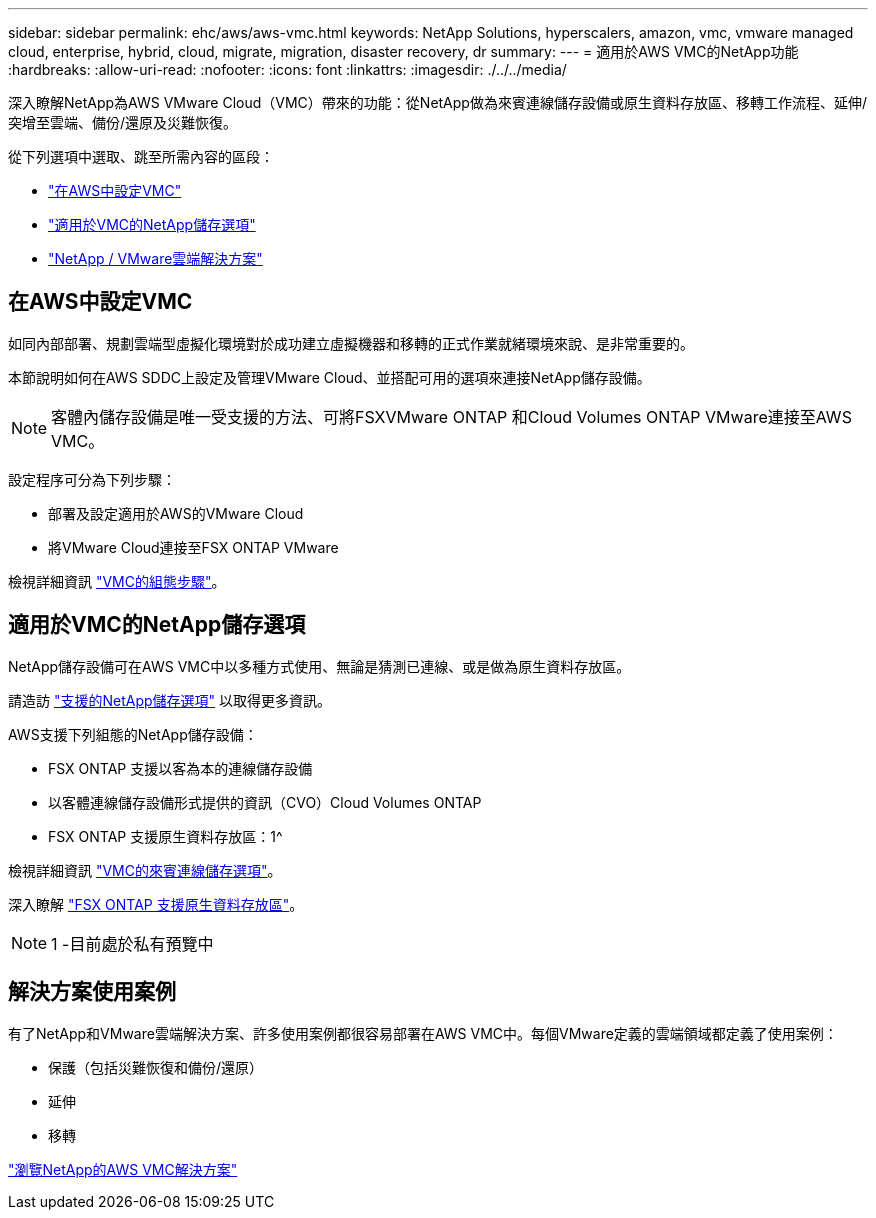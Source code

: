---
sidebar: sidebar 
permalink: ehc/aws/aws-vmc.html 
keywords: NetApp Solutions, hyperscalers, amazon, vmc, vmware managed cloud, enterprise, hybrid, cloud, migrate, migration, disaster recovery, dr 
summary:  
---
= 適用於AWS VMC的NetApp功能
:hardbreaks:
:allow-uri-read: 
:nofooter: 
:icons: font
:linkattrs: 
:imagesdir: ./../../media/


[role="lead"]
深入瞭解NetApp為AWS VMware Cloud（VMC）帶來的功能：從NetApp做為來賓連線儲存設備或原生資料存放區、移轉工作流程、延伸/突增至雲端、備份/還原及災難恢復。

從下列選項中選取、跳至所需內容的區段：

* link:#config["在AWS中設定VMC"]
* link:#datastore["適用於VMC的NetApp儲存選項"]
* link:#solutions["NetApp / VMware雲端解決方案"]




== 在AWS中設定VMC

如同內部部署、規劃雲端型虛擬化環境對於成功建立虛擬機器和移轉的正式作業就緒環境來說、是非常重要的。

本節說明如何在AWS SDDC上設定及管理VMware Cloud、並搭配可用的選項來連接NetApp儲存設備。


NOTE: 客體內儲存設備是唯一受支援的方法、可將FSXVMware ONTAP 和Cloud Volumes ONTAP VMware連接至AWS VMC。

設定程序可分為下列步驟：

* 部署及設定適用於AWS的VMware Cloud
* 將VMware Cloud連接至FSX ONTAP VMware


檢視詳細資訊 link:aws-setup.html["VMC的組態步驟"]。



== 適用於VMC的NetApp儲存選項

NetApp儲存設備可在AWS VMC中以多種方式使用、無論是猜測已連線、或是做為原生資料存放區。

請造訪 link:ehc-support-configs.html["支援的NetApp儲存選項"] 以取得更多資訊。

AWS支援下列組態的NetApp儲存設備：

* FSX ONTAP 支援以客為本的連線儲存設備
* 以客體連線儲存設備形式提供的資訊（CVO）Cloud Volumes ONTAP
* FSX ONTAP 支援原生資料存放區：1^


檢視詳細資訊 link:aws-guest.html["VMC的來賓連線儲存選項"]。

深入瞭解 link:https://blogs.vmware.com/cloud/2021/12/01/vmware-cloud-on-aws-going-big-reinvent2021/["FSX ONTAP 支援原生資料存放區"^]。


NOTE: 1 -目前處於私有預覽中



== 解決方案使用案例

有了NetApp和VMware雲端解決方案、許多使用案例都很容易部署在AWS VMC中。每個VMware定義的雲端領域都定義了使用案例：

* 保護（包括災難恢復和備份/還原）
* 延伸
* 移轉


link:aws-solutions.html["瀏覽NetApp的AWS VMC解決方案"]
